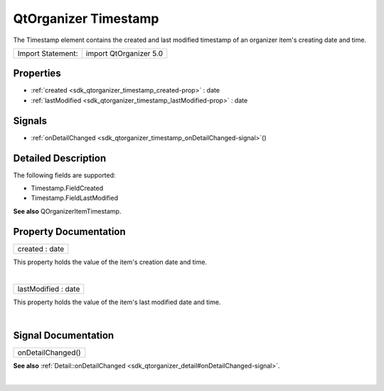 .. _sdk_qtorganizer_timestamp:
QtOrganizer Timestamp
=====================

The Timestamp element contains the created and last modified timestamp
of an organizer item's creating date and time.

+---------------------+--------------------------+
| Import Statement:   | import QtOrganizer 5.0   |
+---------------------+--------------------------+

Properties
----------

-  :ref:`created <sdk_qtorganizer_timestamp_created-prop>` : date
-  :ref:`lastModified <sdk_qtorganizer_timestamp_lastModified-prop>`
   : date

Signals
-------

-  :ref:`onDetailChanged <sdk_qtorganizer_timestamp_onDetailChanged-signal>`\ ()

Detailed Description
--------------------

The following fields are supported:

-  Timestamp.FieldCreated
-  Timestamp.FieldLastModified

**See also** QOrganizerItemTimestamp.

Property Documentation
----------------------

.. _sdk_qtorganizer_timestamp_created-prop:

+--------------------------------------------------------------------------+
|        \ created : date                                                  |
+--------------------------------------------------------------------------+

This property holds the value of the item's creation date and time.

| 

.. _sdk_qtorganizer_timestamp_lastModified-prop:

+--------------------------------------------------------------------------+
|        \ lastModified : date                                             |
+--------------------------------------------------------------------------+

This property holds the value of the item's last modified date and time.

| 

Signal Documentation
--------------------

.. _sdk_qtorganizer_timestamp_onDetailChanged()-prop:

+--------------------------------------------------------------------------+
|        \ onDetailChanged()                                               |
+--------------------------------------------------------------------------+

**See also**
:ref:`Detail::onDetailChanged <sdk_qtorganizer_detail#onDetailChanged-signal>`.

| 
